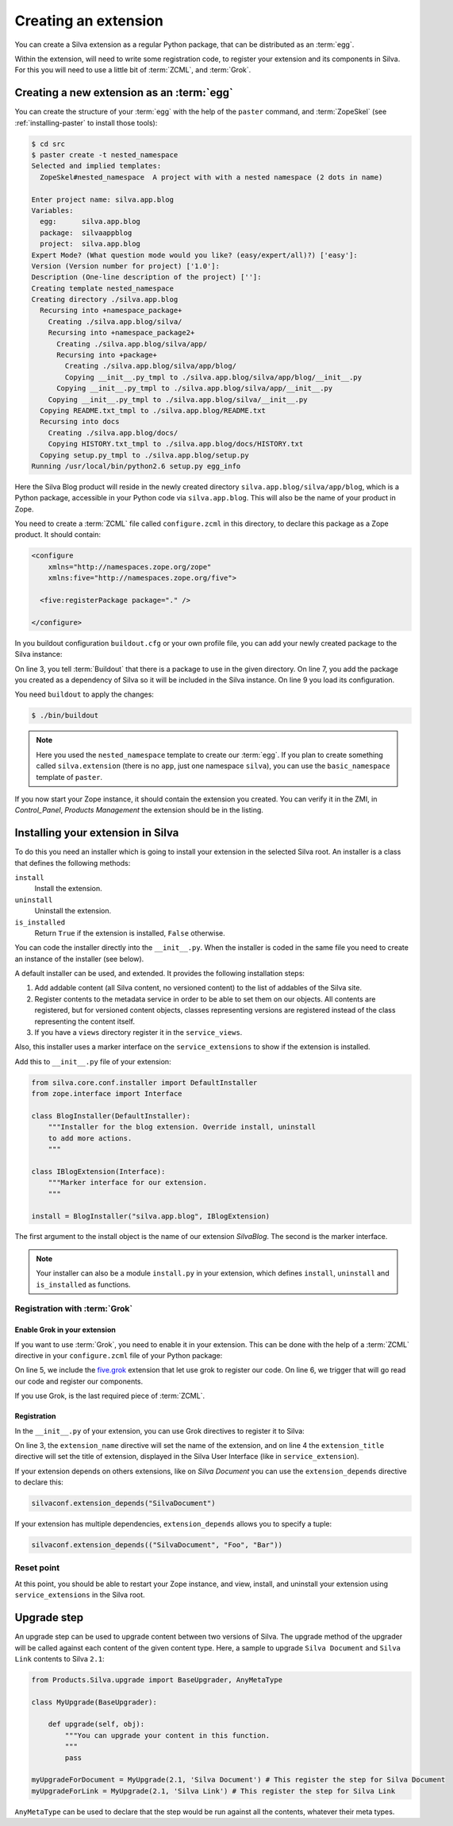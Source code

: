 .. _creating-an-extension:

Creating an extension
=====================

You can create a Silva extension as a regular Python package, that can
be distributed as an :term:`egg`.

.. glossary::

   *egg*
     Format in which a Python package can distributed to other
     users. This include all the code of the Python package, and some
     metadata information, like version, description, installation
     requirements ...

Within the extension, will need to write some registration code, to
register your extension and its components in Silva. For this you will
need to use a little bit of :term:`ZCML`, and :term:`Grok`.

.. glossary::

   *ZCML*
     ZCML, or Zope Configuration Markup Language, is an XML based
     configuration language. The XML contains directives, that are
     used to trigger configuration in Zope. Each Zope extension
     contains usually a ``configure.zcml`` file, which hold its
     configuration using this

   *Grok*
     Grok is a configuration scanner which looks at your code detect
     components you wrote to extend Silva and register them if
     needed. Grok is trigger by a directive in :term:`ZCML`.


Creating a new extension as an :term:`egg`
------------------------------------------

You can create the structure of your :term:`egg` with the help of the
``paster`` command, and :term:`ZopeSkel` (see :ref:`installing-paster`
to install those tools):

.. code-block:: sh

  $ cd src
  $ paster create -t nested_namespace
  Selected and implied templates:
    ZopeSkel#nested_namespace  A project with with a nested namespace (2 dots in name)

  Enter project name: silva.app.blog
  Variables:
    egg:      silva.app.blog
    package:  silvaappblog
    project:  silva.app.blog
  Expert Mode? (What question mode would you like? (easy/expert/all)?) ['easy']:
  Version (Version number for project) ['1.0']:
  Description (One-line description of the project) ['']:
  Creating template nested_namespace
  Creating directory ./silva.app.blog
    Recursing into +namespace_package+
      Creating ./silva.app.blog/silva/
      Recursing into +namespace_package2+
        Creating ./silva.app.blog/silva/app/
        Recursing into +package+
          Creating ./silva.app.blog/silva/app/blog/
          Copying __init__.py_tmpl to ./silva.app.blog/silva/app/blog/__init__.py
        Copying __init__.py_tmpl to ./silva.app.blog/silva/app/__init__.py
      Copying __init__.py_tmpl to ./silva.app.blog/silva/__init__.py
    Copying README.txt_tmpl to ./silva.app.blog/README.txt
    Recursing into docs
      Creating ./silva.app.blog/docs/
      Copying HISTORY.txt_tmpl to ./silva.app.blog/docs/HISTORY.txt
    Copying setup.py_tmpl to ./silva.app.blog/setup.py
  Running /usr/local/bin/python2.6 setup.py egg_info


Here the Silva Blog product will reside in the newly created directory
``silva.app.blog/silva/app/blog``, which is a Python package,
accessible in your Python code via ``silva.app.blog``. This will also
be the name of your product in Zope.

You need to create a :term:`ZCML` file called ``configure.zcml`` in
this directory, to declare this package as a Zope product. It should
contain:

.. code-block:: xml

  <configure
      xmlns="http://namespaces.zope.org/zope"
      xmlns:five="http://namespaces.zope.org/five">

    <five:registerPackage package="." />

  </configure>

In you buildout configuration ``buildout.cfg`` or your own profile
file, you can add your newly created package to the Silva instance:

.. code-block:: buildout
   :linenos:

   [buildout]
   develop +=
      src/silva.app.blog

   [instance]
   eggs +=
      silva.app.blog
   zcml +=
      silva.app.blog


On line 3, you tell :term:`Buildout` that there is a package to use in
the given directory. On line 7, you add the package you created as a
dependency of Silva so it will be included in the Silva instance. On
line 9 you load its configuration.

You need ``buildout`` to apply the changes:

.. code-block:: sh

  $ ./bin/buildout

.. note::

   Here you used the ``nested_namespace`` template to create our
   :term:`egg`. If you plan to create something called
   ``silva.extension`` (there is no ``app``, just one namespace
   ``silva``), you can use the ``basic_namespace`` template of
   ``paster``.


If you now start your Zope instance, it should contain the extension
you created. You can verify it in the ZMI, in `Control_Panel`,
`Products Management` the extension should be in the listing.


Installing your extension in Silva
----------------------------------

To do this you need an installer which is going to install your
extension in the selected Silva root. An installer is a class that
defines the following methods:

``install``
   Install the extension.

``uninstall``
   Uninstall the extension.

``is_installed``
   Return ``True`` if the extension is installed, ``False`` otherwise.

You can code the installer directly into the ``__init__.py``. When the
installer is coded in the same file you need to create an instance of
the installer (see below).

A default installer can be used, and extended. It provides the
following installation steps:

1. Add addable content (all Silva content, no versioned content) to
   the list of addables of the Silva site.

2. Register contents to the metadata service in order to be able to
   set them on our objects. All contents are registered, but for
   versioned content objects, classes representing versions are
   registered instead of the class representing the content itself.

3. If you have a ``views`` directory register it in the
   ``service_views``.

Also, this installer uses a marker interface on the
``service_extensions`` to show if the extension is installed.

Add this to ``__init__.py`` file of your extension:

.. code-block:: python

  from silva.core.conf.installer import DefaultInstaller
  from zope.interface import Interface

  class BlogInstaller(DefaultInstaller):
      """Installer for the blog extension. Override install, uninstall
      to add more actions.
      """

  class IBlogExtension(Interface):
      """Marker interface for our extension.
      """

  install = BlogInstaller("silva.app.blog", IBlogExtension)

The first argument to the install object is the name of our extension
`SilvaBlog`. The second is the marker interface.

.. note::

  Your installer can also be a module ``install.py`` in your
  extension, which defines ``install``, ``uninstall`` and
  ``is_installed`` as functions.

Registration with :term:`Grok`
~~~~~~~~~~~~~~~~~~~~~~~~~~~~~~

.. _enable-grok-for-your-extension:

Enable Grok in your extension
``````````````````````````````

If you want to use :term:`Grok`, you need to enable it in your extension.
This can be done with the help of a :term:`ZCML` directive in your
``configure.zcml`` file of your Python package:

.. code-block:: xml
   :linenos:

   <configure
     xmlns="http://namespaces.zope.org/zope"
     xmlns:grok="http://namespaces.zope.org/grok">

     <include package="five.grok" />
     <grok:grok package="." />

   </configure>

On line 5, we include the `five.grok`_ extension that let use grok to
register our code. On line 6, we trigger that will go read our code
and register our components.

If you use Grok, is the last required piece of :term:`ZCML`.

.. _registering-extension-using-grok:

Registration
````````````

.. glossary::

   *Grok directive*
      Grok directives are functions called at a module or a class level
      to set configuration settings on those modules or classes.

In the ``__init__.py`` of your extension, you can use Grok directives
to register it to Silva:

.. code-block:: python
   :linenos:

   from silva.core import conf as silvaconf

   silvaconf.extension_name("silva.app.blog")
   silvaconf.extension_title("Silva Blog")

On line 3, the ``extension_name`` directive will set the name of the
extension, and on line 4 the ``extension_title`` directive will set
the title of extension, displayed in the Silva User Interface (like in
``service_extension``).

If your extension depends on others extensions, like on `Silva
Document` you can use the ``extension_depends`` directive to declare
this:

.. code-block:: python

   silvaconf.extension_depends("SilvaDocument")

If your extension has multiple dependencies, ``extension_depends``
allows you to specify a tuple:

.. code-block:: python

   silvaconf.extension_depends(("SilvaDocument", "Foo", "Bar"))


Reset point
~~~~~~~~~~~

At this point, you should be able to restart your Zope instance, and
view, install, and uninstall your extension using ``service_extensions``
in the Silva root.

Upgrade step
------------

An upgrade step can be used to upgrade content between two versions of
Silva. The upgrade method of the upgrader will be called against each
content of the given content type. Here, a sample to upgrade ``Silva
Document`` and ``Silva Link`` contents to Silva ``2.1``:

.. sourcecode:: python

  from Products.Silva.upgrade import BaseUpgrader, AnyMetaType

  class MyUpgrade(BaseUpgrader):

      def upgrade(self, obj):
          """You can upgrade your content in this function.
          """
          pass

  myUpgradeForDocument = MyUpgrade(2.1, 'Silva Document') # This register the step for Silva Document
  myUpgradeForLink = MyUpgrade(2.1, 'Silva Link') # This register the step for Silva Link

``AnyMetaType`` can be used to declare that the step would be run
against all the contents, whatever their meta types.

.. _five.grok: http://pypi.python.org/pypi/five.grok
